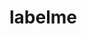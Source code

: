 
* labelme
:PROPERTIES:
:ID:       4ef992aa-24d2-42f9-9f5b-549dbaf1bd63
:BRAIN_PARENTS: 0fe4841d-b6a0-4add-a9ab-da192530dee2
:END:
